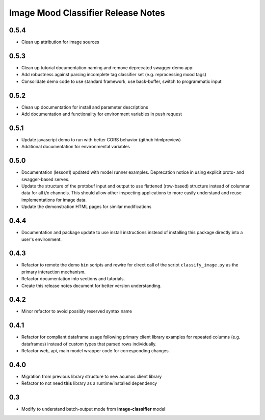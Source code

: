 .. ===============LICENSE_START=======================================================
.. Acumos CC-BY-4.0
.. ===================================================================================
.. Copyright (C) 2017-2018 AT&T Intellectual Property & Tech Mahindra. All rights reserved.
.. ===================================================================================
.. This Acumos documentation file is distributed by AT&T and Tech Mahindra
.. under the Creative Commons Attribution 4.0 International License (the "License");
.. you may not use this file except in compliance with the License.
.. You may obtain a copy of the License at
..
..      http://creativecommons.org/licenses/by/4.0
..
.. This file is distributed on an "AS IS" BASIS,
.. WITHOUT WARRANTIES OR CONDITIONS OF ANY KIND, either express or implied.
.. See the License for the specific language governing permissions and
.. limitations under the License.
.. ===============LICENSE_END=========================================================

.. _release_notes_image-mood:

===================================
Image Mood Classifier Release Notes
===================================

0.5.4
=====

-  Clean up attribution for image sources


0.5.3
=====

-  Clean up tutorial documentation naming and remove deprecated swagger demo app
-  Add robustness against parsing incomplete tag classifier set (e.g. reprocessing mood tags)
-  Consolidate demo code to use standard framework, use back-buffer, switch to programmatic input


0.5.2
=====

-  Clean up documentation for install and parameter descriptions
-  Add documentation and functionality for environment variables in push
   request


0.5.1
=====

-  Update javascript demo to run with better CORS behavior (github
   htmlpreview)
-  Additional documentation for environmental variables


0.5.0
=====

-  Documentation (lesson1) updated with model runner examples.
   Deprecation notice in using explicit proto- and swagger-based serves.
-  Update the structure of the protobuf input and output to use
   flattened (row-based) structure instead of columnar data for all i/o
   channels. This should allow other inspecting applications to more
   easily understand and reuse implementations for image data.
-  Update the demonstration HTML pages for similar modifications.


0.4.4
=====

-  Documentation and package update to use install instructions instead
   of installing this package directly into a user's environment.


0.4.3
=====

-  Refactor to remote the demo ``bin`` scripts and rewire for direct
   call of the script ``classify_image.py`` as the primary interaction
   mechanism.
-  Refactor documentation into sections and tutorials.
-  Create this release notes document for better version understanding.


0.4.2
=====

-  Minor refactor to avoid possibly reserved syntax name


0.4.1
=====

-  Refactor for compliant dataframe usage following primary client
   library examples for repeated columns (e.g. dataframes) instead of
   custom types that parsed rows individually.
-  Refactor web, api, main model wrapper code for corresponding changes.


0.4.0
=====

-  Migration from previous library structure to new acumos client
   library
-  Refactor to not need **this** library as a runtime/installed
   dependency


0.3
=====

-  Modify to understand batch-output mode from **image-classifier**
   model

